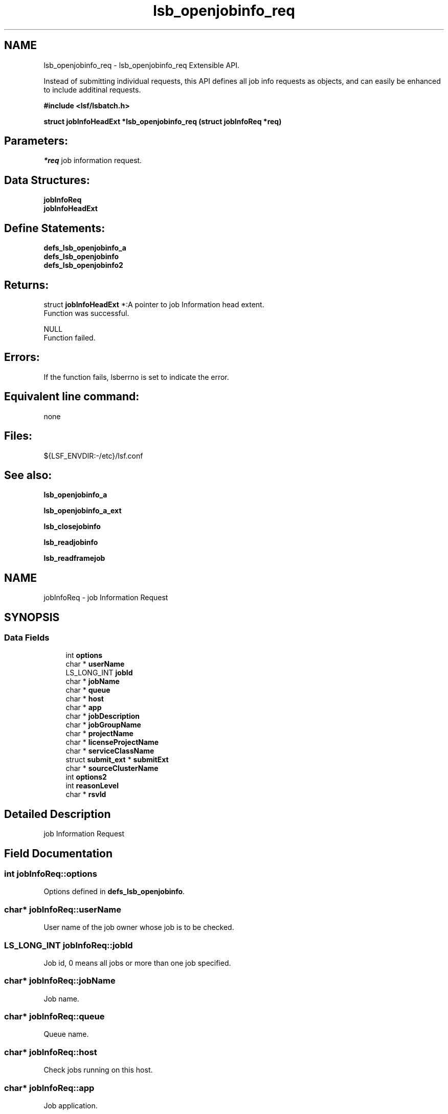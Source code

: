 .TH "lsb_openjobinfo_req" 3 "10 Jun 2021" "Version 10.1" "IBM Spectrum LSF 10.1 C API Reference" \" -*- nroff -*-
.ad l
.nh
.SH NAME
lsb_openjobinfo_req \- lsb_openjobinfo_req 
Extensible API.
.PP
Instead of submitting individual requests, this API defines all job info requests as objects, and can easily be enhanced to include additinal requests.
.PP
\fB#include <lsf/lsbatch.h>\fP
.PP
\fB struct \fBjobInfoHeadExt\fP *lsb_openjobinfo_req (struct \fBjobInfoReq\fP *req)\fP
.PP
.SH "Parameters:"
\fI*req\fP job information request.
.PP
.SH "Data Structures:" 
.PP
\fBjobInfoReq\fP 
.br
\fBjobInfoHeadExt\fP
.PP
.SH "Define Statements:" 
.PP
\fBdefs_lsb_openjobinfo_a\fP 
.br
\fBdefs_lsb_openjobinfo\fP 
.br
\fBdefs_lsb_openjobinfo2\fP
.PP
.SH "Returns:"
struct \fBjobInfoHeadExt\fP *:A pointer to job Information head extent. 
.br
 Function was successful. 
.PP
NULL 
.br
 Function failed.
.PP
.SH "Errors:" 
.PP
If the function fails, lsberrno is set to indicate the error.
.PP
.SH "Equivalent line command:" 
.PP
none
.PP
.SH "Files:" 
.PP
${LSF_ENVDIR:-/etc}/lsf.conf
.PP
.SH "See also:"
\fBlsb_openjobinfo_a\fP 
.PP
\fBlsb_openjobinfo_a_ext\fP 
.PP
\fBlsb_closejobinfo\fP 
.PP
\fBlsb_readjobinfo\fP 
.PP
\fBlsb_readframejob\fP 
.PP

.ad l
.nh
.SH NAME
jobInfoReq \- job Information Request  

.PP
.SH SYNOPSIS
.br
.PP
.SS "Data Fields"

.in +1c
.ti -1c
.RI "int \fBoptions\fP"
.br
.ti -1c
.RI "char * \fBuserName\fP"
.br
.ti -1c
.RI "LS_LONG_INT \fBjobId\fP"
.br
.ti -1c
.RI "char * \fBjobName\fP"
.br
.ti -1c
.RI "char * \fBqueue\fP"
.br
.ti -1c
.RI "char * \fBhost\fP"
.br
.ti -1c
.RI "char * \fBapp\fP"
.br
.ti -1c
.RI "char * \fBjobDescription\fP"
.br
.ti -1c
.RI "char * \fBjobGroupName\fP"
.br
.ti -1c
.RI "char * \fBprojectName\fP"
.br
.ti -1c
.RI "char * \fBlicenseProjectName\fP"
.br
.ti -1c
.RI "char * \fBserviceClassName\fP"
.br
.ti -1c
.RI "struct \fBsubmit_ext\fP * \fBsubmitExt\fP"
.br
.ti -1c
.RI "char * \fBsourceClusterName\fP"
.br
.ti -1c
.RI "int \fBoptions2\fP"
.br
.ti -1c
.RI "int \fBreasonLevel\fP"
.br
.ti -1c
.RI "char * \fBrsvId\fP"
.br
.in -1c
.SH "Detailed Description"
.PP 
job Information Request 
.SH "Field Documentation"
.PP 
.SS "int \fBjobInfoReq::options\fP"
.PP
Options defined in \fBdefs_lsb_openjobinfo\fP. 
.PP
.SS "char* \fBjobInfoReq::userName\fP"
.PP
User name of the job owner whose job is to be checked. 
.PP
.SS "LS_LONG_INT \fBjobInfoReq::jobId\fP"
.PP
Job id, 0 means all jobs or more than one job specified. 
.PP
.SS "char* \fBjobInfoReq::jobName\fP"
.PP
Job name. 
.PP
.SS "char* \fBjobInfoReq::queue\fP"
.PP
Queue name. 
.PP
.SS "char* \fBjobInfoReq::host\fP"
.PP
Check jobs running on this host. 
.PP
.SS "char* \fBjobInfoReq::app\fP"
.PP
Job application. 
.PP
.SS "char* \fBjobInfoReq::jobDescription\fP"
.PP
Job description. 
.PP
.SS "char* \fBjobInfoReq::jobGroupName\fP"
.PP
Job group name. 
.PP
.SS "char* \fBjobInfoReq::projectName\fP"
.PP
project name 
.PP
.SS "char* \fBjobInfoReq::licenseProjectName\fP"
.PP
licnese project name 
.PP
.SS "char* \fBjobInfoReq::serviceClassName\fP"
.PP
service class name 
.PP
.SS "struct \fBsubmit_ext\fP* \fBjobInfoReq::submitExt\fP"
.PP
For new options in future. 
.PP
.SS "char* \fBjobInfoReq::sourceClusterName\fP"
.PP
Source Cluster Name, NULL means more than one job specified. 
.PP
.SS "int \fBjobInfoReq::options2\fP"
.PP
Options defined in \fBdefs_lsb_openjobinfo2\fP . 
.PP
Includes options such as 'OLD_PEND_MSG' to tell mbd whether to send customized pending reason messages. 
.SS "int \fBjobInfoReq::reasonLevel\fP"
.PP
The level of pending reason information to be retrieved with bjobs -p. 
.PP
.SS "char* \fBjobInfoReq::rsvId\fP"
.PP
Reservation ID. 
.PP


.ad l
.nh
.SH NAME
jobInfoHeadExt \- job Information head extent  

.PP
.SH SYNOPSIS
.br
.PP
.SS "Data Fields"

.in +1c
.ti -1c
.RI "struct \fBjobInfoHead\fP * \fBjobInfoHead\fP"
.br
.ti -1c
.RI "struct groupInfoReply * \fBgroupInfo\fP"
.br
.ti -1c
.RI "int \fBnField\fP"
.br
.in -1c
.SH "Detailed Description"
.PP 
job Information head extent 
.SH "Field Documentation"
.PP 
.SS "struct \fBjobInfoHead\fP* \fBjobInfoHeadExt::jobInfoHead\fP"
.PP
Job Information header. 
.PP
.SS "struct groupInfoReply* \fBjobInfoHeadExt::groupInfo\fP"
.PP
Group Information returned. 
.PP
.SS "int \fBjobInfoHeadExt::nField\fP"
.PP
The number of supported fields. 
.PP


.ad l
.nh
.SH NAME
defs_lsb_openjobinfo_a \- defs_lsb_openjobinfo_a is part of defs_lsb_openjobinfo  

.PP
.SS "Defines"

.in +1c
.ti -1c
.RI "#define \fBALL_JOB\fP   0x0001"
.br
.ti -1c
.RI "#define \fBDONE_JOB\fP   0x0002"
.br
.ti -1c
.RI "#define \fBPEND_JOB\fP   0x0004"
.br
.ti -1c
.RI "#define \fBSUSP_JOB\fP   0x0008"
.br
.ti -1c
.RI "#define \fBCUR_JOB\fP   0x0010"
.br
.ti -1c
.RI "#define \fBLAST_JOB\fP   0x0020"
.br
.in -1c
.SH "Detailed Description"
.PP 
defs_lsb_openjobinfo_a is part of defs_lsb_openjobinfo 
.SH "Define Documentation"
.PP 
.SS "#define ALL_JOB   0x0001"
.PP
Information about all jobs, including unfinished jobs (pending, running or suspended) and recently finished jobs. 
.PP
LSF remembers jobs finished within the preceding period. This period is set by the parameter CLEAN_PERIOD in the lsb.params file. The default is 3600 seconds (1 hour). (See lsb.params). The command line equivalent is bjobs -a. 
.SS "#define DONE_JOB   0x0002"
.PP
Information about recently finished jobs. 
.PP

.SS "#define PEND_JOB   0x0004"
.PP
Information about pending jobs. 
.PP

.SS "#define SUSP_JOB   0x0008"
.PP
Information about suspended jobs. 
.PP

.SS "#define CUR_JOB   0x0010"
.PP
Information about all unfinished jobs. 
.PP

.SS "#define LAST_JOB   0x0020"
.PP
Information about the last submitted job. 
.PP

.ad l
.nh
.SH NAME
defs_lsb_openjobinfo \- Information options about job.  

.PP
.SS "Modules"

.in +1c
.ti -1c
.RI "\fBdefs_lsb_openjobinfo_a\fP"
.br
.in -1c
.SS "Defines"

.in +1c
.ti -1c
.RI "#define \fBALL_USERS\fP   'all'"
.br
.ti -1c
.RI "#define \fBRUN_JOB\fP   0x0040"
.br
.ti -1c
.RI "#define \fBJOBID_ONLY\fP   0x0080"
.br
.ti -1c
.RI "#define \fBHOST_NAME\fP   0x0100"
.br
.ti -1c
.RI "#define \fBEXIT_JOB\fP   0x0100"
.br
.ti -1c
.RI "#define \fBNO_PEND_REASONS\fP   0x0200"
.br
.ti -1c
.RI "#define \fBJGRP_INFO\fP   0x0400"
.br
.ti -1c
.RI "#define \fBJGRP_RECURSIVE\fP   0x0800"
.br
.ti -1c
.RI "#define \fBJGRP_ARRAY_INFO\fP   0x1000"
.br
.ti -1c
.RI "#define \fBJOBID_ONLY_ALL\fP   0x02000"
.br
.ti -1c
.RI "#define \fBZOMBIE_JOB\fP   0x04000"
.br
.ti -1c
.RI "#define \fBTRANSPARENT_MC\fP   0x08000"
.br
.ti -1c
.RI "#define \fBEXCEPT_JOB\fP   0x10000"
.br
.ti -1c
.RI "#define \fBMUREX_JOB\fP   0x20000"
.br
.ti -1c
.RI "#define \fBALLOC_FILE\fP   0x20000"
.br
.ti -1c
.RI "#define \fBFORWARDED_JOB\fP   0x40000"
.br
.ti -1c
.RI "#define \fBSYM_TOP_LEVEL_ONLY\fP   0x80000"
.br
.ti -1c
.RI "#define \fBFILTER_RECALLED_JOBS\fP   0x80000"
.br
.ti -1c
.RI "#define \fBJGRP_NAME\fP   0x100000"
.br
.ti -1c
.RI "#define \fBCOND_HOSTNAME\fP   0x200000"
.br
.ti -1c
.RI "#define \fBFROM_BJOBSCMD\fP   0x400000"
.br
.ti -1c
.RI "#define \fBWITH_LOPTION\fP   0x800000"
.br
.ti -1c
.RI "#define \fBAPS_JOB\fP   0x1000000"
.br
.ti -1c
.RI "#define \fBUGRP_INFO\fP   0x2000000"
.br
.ti -1c
.RI "#define \fBTIME_LEFT\fP   0x4000000"
.br
.ti -1c
.RI "#define \fBFINISH_TIME\fP   0x8000000"
.br
.ti -1c
.RI "#define \fBCOM_PERCENTAGE\fP   0x10000000"
.br
.ti -1c
.RI "#define \fBSSCHED_JOB\fP   0x20000000"
.br
.ti -1c
.RI "#define \fBNON_INTERACTIVE_JOB\fP   0x40000000"
.br
.in -1c
.SH "Detailed Description"
.PP 
Information options about job. 
.SH "Define Documentation"
.PP 
.SS "#define ALL_USERS   'all'"
.PP
Reserved user name. 
.PP
.SS "#define RUN_JOB   0x0040"
.PP
Information about all running jobs. 
.PP
.SS "#define JOBID_ONLY   0x0080"
.PP
Information about JobId only. 
.PP

.SS "#define HOST_NAME   0x0100"
.PP
Internal use only. 
.PP

.SS "#define EXIT_JOB   0x0100"
.PP
Duplicate for bclean. 
.PP

.SS "#define NO_PEND_REASONS   0x0200"
.PP
Exclude pending jobs. 
.PP

.SS "#define JGRP_INFO   0x0400"
.PP
Return group info structures. 
.PP
.SS "#define JGRP_RECURSIVE   0x0800"
.PP
Recursively search job group tree. 
.PP
.SS "#define JGRP_ARRAY_INFO   0x1000"
.PP
Return job array info structures. 
.PP
.SS "#define JOBID_ONLY_ALL   0x02000"
.PP
All jobs in the core. 
.PP
.SS "#define ZOMBIE_JOB   0x04000"
.PP
All zombie jobs. 
.PP
.SS "#define TRANSPARENT_MC   0x08000"
.PP
Display remote jobs by their submission jobid. 
.PP

.SS "#define EXCEPT_JOB   0x10000"
.PP
Exceptional jobs. 
.PP
.SS "#define MUREX_JOB   0x20000"
.PP
Display for murex jobs. 
.PP
.SS "#define ALLOC_FILE   0x20000"
.PP
Display user specified allocation file content. 
.PP
.SS "#define FORWARDED_JOB   0x40000"
.PP
Grid broker -f and -fwd, show forwarded jobs. 
.PP
.SS "#define SYM_TOP_LEVEL_ONLY   0x80000"
.PP
Only show top-level symphony job. 
.PP
.SS "#define FILTER_RECALLED_JOBS   0x80000"
.PP
Duplicated : For internal use only. 
.PP
.SS "#define JGRP_NAME   0x100000"
.PP
For internal use only. 
.PP
.SS "#define COND_HOSTNAME   0x200000"
.PP
Condensed host group. 
.PP
.SS "#define FROM_BJOBSCMD   0x400000"
.PP
Called from command, for internal use only. 
.PP
.SS "#define WITH_LOPTION   0x800000"
.PP
-l in command parameter, for internal use only 
.PP
.SS "#define APS_JOB   0x1000000"
.PP
Jobs submitted to aps queue. 
.PP
.SS "#define UGRP_INFO   0x2000000"
.PP
Information about user group. 
.PP

.SS "#define TIME_LEFT   0x4000000"
.PP
RFC#1531: -G option support. 
.PP
-WL Estimated time remaining based on the runtime estimate or runlimit. 
.SS "#define FINISH_TIME   0x8000000"
.PP
Estimated finish time based on the runtime estimate or runlimit. 
.PP

.SS "#define COM_PERCENTAGE   0x10000000"
.PP
Estimated completion percentage based on the runtime estimate or runlimit. 
.PP
If options is 0, default to CUR_JOB. 
.SS "#define SSCHED_JOB   0x20000000"
.PP
-ss option 
.PP
.SS "#define NON_INTERACTIVE_JOB   0x40000000"
.PP
used to indicate non-interactive request when requesting job information 
.PP
.ad l
.nh
.SH NAME
defs_lsb_openjobinfo2 \- Information options2 about job.  

.PP
.SS "Defines"

.in +1c
.ti -1c
.RI "#define \fBMR_JOB\fP   0x00000001"
.br
.ti -1c
.RI "#define \fBPEND_JOB_ELIGIBLE\fP   0x2"
.br
.ti -1c
.RI "#define \fBPEND_JOB_INELIGIBLE\fP   0x4"
.br
.ti -1c
.RI "#define \fBPEND_JOB_ELIGIBLE_AND_INELIGIBLE\fP   0x8"
.br
.ti -1c
.RI "#define \fBPEND_JOB_ELIGIBLE_WITH_PEND\fP   0x0010"
.br
.ti -1c
.RI "#define \fBOLD_PEND_MSG\fP   0x0020"
.br
.ti -1c
.RI "#define \fBPEND_REASON_SUM\fP   0x0040"
.br
.ti -1c
.RI "#define \fBJOB_RUSAGE_FILTER\fP   0x0080"
.br
.ti -1c
.RI "#define \fBPRIO_JOB\fP   0x0800"
.br
.ti -1c
.RI "#define \fBCONTAINER_JOB\fP   0x8000"
.br
.ti -1c
.RI "#define \fBK8S_JOB\fP   0x10000"
.br
.ti -1c
.RI "#define \fBSHOW_JOB_ENV\fP   0x20000"
.br
.ti -1c
.RI "#define \fBSHOW_JOB_SCRIPT\fP   0x40000"
.br
.in -1c
.SH "Detailed Description"
.PP 
Information options2 about job. 
.SH "Define Documentation"
.PP 
.SS "#define MR_JOB   0x00000001"
.PP
-mr option 
.PP
.SS "#define PEND_JOB_ELIGIBLE   0x2"
.PP
-pe option 
.PP
.SS "#define PEND_JOB_INELIGIBLE   0x4"
.PP
-pi option 
.PP
.SS "#define PEND_JOB_ELIGIBLE_AND_INELIGIBLE   0x8"
.PP
-pei option 
.PP
.SS "#define PEND_JOB_ELIGIBLE_WITH_PEND   0x0010"
.PP
-pi/-pe/-pei with -p 
.PP
.SS "#define OLD_PEND_MSG   0x0020"
.PP
This flag indicates that LSB_SUPPRESS_CUSTOM_REASONS has been set to Y. 
.PP

.SS "#define PEND_REASON_SUM   0x0040"
.PP
-bjobs -psum option 
.PP
.SS "#define JOB_RUSAGE_FILTER   0x0080"
.PP
-bjobs -rusage option 
.PP
.SS "#define PRIO_JOB   0x0800"
.PP
-prio option 
.PP
.SS "#define CONTAINER_JOB   0x8000"
.PP
This flag indicates to selecting container jobs. 
.PP

.SS "#define K8S_JOB   0x10000"
.PP
-k8s option. 
.PP
List kubernetes jobs. 
.SS "#define SHOW_JOB_ENV   0x20000"
.PP
This flag indicates to show the env for specified job. 
.PP

.SS "#define SHOW_JOB_SCRIPT   0x40000"
.PP
This flag indicates to show the jobfile script for specified job. 
.PP

.SH "Author"
.PP 
Generated automatically by Doxygen for IBM Spectrum LSF 10.1 C API Reference from the source code.
